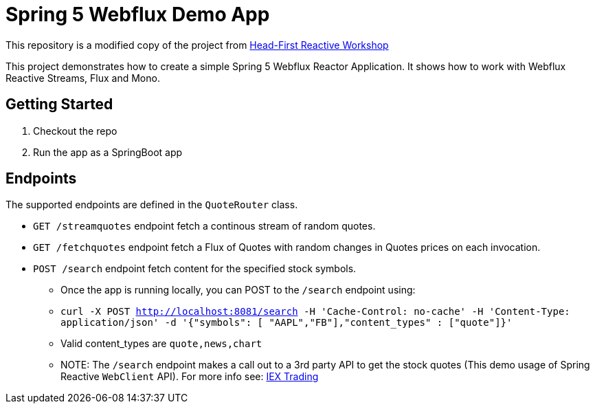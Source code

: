 # Spring 5 Webflux Demo App

This repository is a modified copy of the project from https://github.com/reactor/head-first-reactive-with-spring-and-reactor[Head-First Reactive Workshop]

This project demonstrates how to create a simple Spring 5 Webflux Reactor Application. It shows how to work with Webflux Reactive Streams, Flux and Mono.

## Getting Started

1. Checkout the repo
2. Run the app as a SpringBoot app

## Endpoints

The supported endpoints are defined in the `QuoteRouter` class.

* `GET /streamquotes` endpoint fetch a continous stream of random quotes.
* `GET /fetchquotes` endpoint fetch a Flux of Quotes with random changes in Quotes prices on each invocation.
* `POST /search` endpoint fetch content for the specified stock symbols. 
** Once the app is running locally, you can POST to the `/search` endpoint using:
** `curl -X POST http://localhost:8081/search -H 'Cache-Control: no-cache' -H 'Content-Type: application/json' -d '{"symbols": [ "AAPL","FB"],"content_types" : ["quote"]}'`
** Valid content_types are `quote,news,chart`
** NOTE: The `/search` endpoint makes a call out to a 3rd party API to get the stock quotes (This demo usage of Spring Reactive `WebClient` API). 
For more info see: https://iextrading.com/developer/docs/#stocks[IEX Trading]
